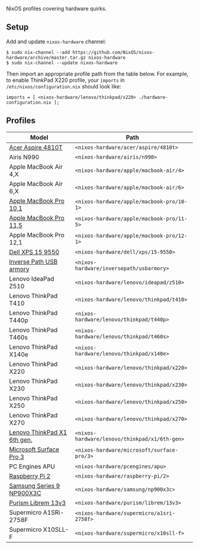 NixOS profiles covering hardware quirks.

** Setup

Add and update ~nixos-hardware~ channel:

  : $ sudo nix-channel --add https://github.com/NixOS/nixos-hardware/archive/master.tar.gz nixos-hardware
  : $ sudo nix-channel --update nixos-hardware

Then import an appropriate profile path from the table below. For example, to
enable ThinkPad X220 profile, your ~imports~ in ~/etc/nixos/configuration.nix~
should look like:

  : imports = [ <nixos-hardware/lenovo/thinkpad/x220> ./hardware-configuration.nix ];

** Profiles

|-----------------------------+-----------------------------------------------|
| Model                       | Path                                          |
|-----------------------------+-----------------------------------------------|
| [[file:acer/aspire/4810t][Acer Aspire 4810T]]           | ~<nixos-hardware/acer/aspire/4810t>~          |
| Airis N990                  | ~<nixos-hardware/airis/n990>~                 |
| Apple MacBook Air 4,X       | ~<nixos-hardware/apple/macbook-air/4>~        |
| Apple MacBook Air 6,X       | ~<nixos-hardware/apple/macbook-air/6>~        |
| [[file:apple/macbook-pro/10-1][Apple MacBook Pro 10,1]]      | ~<nixos-hardware/apple/macbook-pro/10-1>~     |
| [[file:apple/macbook-pro/11-5][Apple MacBook Pro 11,5]]      | ~<nixos-hardware/apple/macbook-pro/11-5>~     |
| Apple MacBook Pro 12,1      | ~<nixos-hardware/apple/macbook-pro/12-1>~     |
| [[file:dell/xps/15-9550][Dell XPS 15 9550]]            | ~<nixos-hardware/dell/xps/15-9550>~           |
| [[file:inversepath/usbarmory][Inverse Path USB armory]]     | ~<nixos-hardware/inversepath/usbarmory>~      |
| Lenovo IdeaPad Z510         | ~<nixos-hardware/lenovo/ideapad/z510>~        |
| Lenovo ThinkPad T410        | ~<nixos-hardware/lenovo/thinkpad/t410>~       |
| Lenovo ThinkPad T440p       | ~<nixos-hardware/lenovo/thinkpad/t440p>~      |
| Lenovo ThinkPad T460s       | ~<nixos-hardware/lenovo/thinkpad/t460s>~      |
| Lenovo ThinkPad X140e       | ~<nixos-hardware/lenovo/thinkpad/x140e>~      |
| Lenovo ThinkPad X220        | ~<nixos-hardware/lenovo/thinkpad/x220>~       |
| Lenovo ThinkPad X230        | ~<nixos-hardware/lenovo/thinkpad/x230>~       |
| Lenovo ThinkPad X250        | ~<nixos-hardware/lenovo/thinkpad/x250>~       |
| Lenovo ThinkPad X270        | ~<nixos-hardware/lenovo/thinkpad/x270>~       |
| [[file:lenovo/thinkpad/x1/6th-gen][Lenovo ThinkPad X1 6th gen.]] | ~<nixos-hardware/lenovo/thinkpad/x1/6th-gen>~ |
| [[file:microsoft/surface-pro/3][Microsoft Surface Pro 3]]     | ~<nixos-hardware/microsoft/surface-pro/3>~    |
| PC Engines APU              | ~<nixos-hardware/pcengines/apu>~              |
| [[file:raspberry-pi/2][Raspberry Pi 2]]              | ~<nixos-hardware/raspberry-pi/2>~             |
| [[file:samsung/np900x3c][Samsung Series 9 NP900X3C]]   | ~<nixos-hardware/samsung/np900x3c>~           |
| [[file:purism/librem/13v3][Purism Librem 13v3]]          | ~<nixos-hardware/purism/librem/13v3>~         |
| Supermicro A1SRi-2758F      | ~<nixos-hardware/supermicro/a1sri-2758f>~     |
| Supermicro X10SLL-F         | ~<nixos-hardware/supermicro/x10sll-f>~        |
|-----------------------------+-----------------------------------------------|
